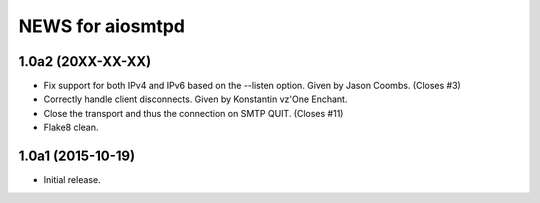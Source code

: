 ===================
 NEWS for aiosmtpd
===================

1.0a2 (20XX-XX-XX)
==================
* Fix support for both IPv4 and IPv6 based on the --listen option.  Given by
  Jason Coombs.  (Closes #3)
* Correctly handle client disconnects.  Given by Konstantin vz'One Enchant.
* Close the transport and thus the connection on SMTP QUIT.  (Closes #11)
* Flake8 clean.

1.0a1 (2015-10-19)
==================
* Initial release.
